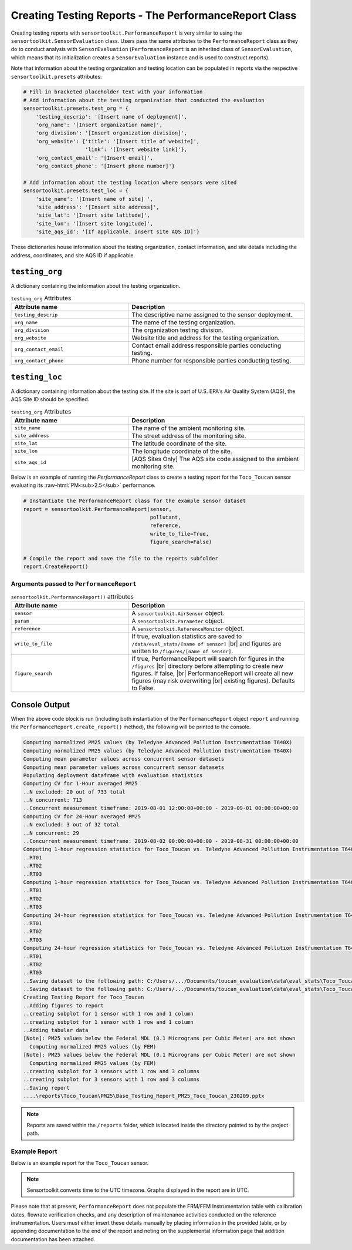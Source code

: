 Creating Testing Reports - The PerformanceReport Class
======================================================

.. role:: raw-html(raw)
  :format: html

Creating testing reports with ``sensortoolkit.PerformanceReport`` is very similar to using
the ``sensortoolkit.SensorEvaluation`` class. Users pass the same attributes to the
``PerformanceReport`` class as they do to conduct analysis with ``SensorEvaluation``
(``PerformanceReport`` is an inherited class of ``SensorEvaluation``, which means that
its initialization creates a ``SensorEvaluation`` instance and is used to construct reports).

Note that information about the testing organization and testing location can be
populated in reports via the respective ``sensortoolkit.presets`` attributes:

.. code-block:: python

  # Fill in bracketed placeholder text with your information
  # Add information about the testing organization that conducted the evaluation
  sensortoolkit.presets.test_org = {
      'testing_descrip': '[Insert name of deployment]',
      'org_name': '[Insert organization name]',
      'org_division': '[Insert organization division]',
      'org_website': {'title': '[Insert title of website]',
                      'link': '[Insert website link]'},
      'org_contact_email': '[Insert email]',
      'org_contact_phone': '[Insert phone number]'}

  # Add information about the testing location where sensors were sited
  sensortoolkit.presets.test_loc = {
      'site_name': '[Insert name of site] ',
      'site_address': '[Insert site address]',
      'site_lat': '[Insert site latitude]',
      'site_lon': '[Insert site longitude]',
      'site_aqs_id': '[If applicable, insert site AQS ID]'}

These dictionaries house information about the testing organization, contact information,
and site details including the address, coordinates, and site AQS ID if applicable.

``testing_org``
~~~~~~~~~~~~~~~

A dictionary containing the information about the testing organization.

.. list-table:: ``testing_org`` Attributes
  :widths: 50 75
  :header-rows: 1

  * - Attribute name
    - Description
  * - ``testing_descrip``
    - The descriptive name assigned to the sensor deployment.
  * - ``org_name``
    - The name of the testing organization.
  * - ``org_division``
    - The organization testing division.
  * - ``org_website``
    - Website title and address for the testing organization.
  * - ``org_contact_email``
    - Contact email address responsible parties conducting testing.
  * - ``org_contact_phone``
    - Phone number for responsible parties conducting testing.

``testing_loc``
~~~~~~~~~~~~~~~

A dictionary containing information about the testing site. If the site is part
of U.S. EPA's Air Quality System (AQS), the AQS Site ID should be specified.

.. list-table:: ``testing_org`` Attributes
  :widths: 50 75
  :header-rows: 1

  * - Attribute name
    - Description
  * - ``site_name``
    - The name of the ambient monitoring site.
  * - ``site_address``
    - The street address of the monitoring site.
  * - ``site_lat``
    - The latitude coordinate of the site.
  * - ``site_lon``
    - The longitude coordinate of the site.
  * - ``site_aqs_id``
    - [AQS Sites Only] The AQS site code assigned to the ambient monitoring site.


Below is an example of running the `PerformanceReport` class to create a testing
report for the ``Toco_Toucan`` sensor evaluating its :raw-html:`PM<sub>2.5</sub>` performance.

.. code-block:: python

  # Instantiate the PerformanceReport class for the example sensor dataset
  report = sensortoolkit.PerformanceReport(sensor,
                                           pollutant,
                                           reference,
                                           write_to_file=True,
                                           figure_search=False)

  # Compile the report and save the file to the reports subfolder
  report.CreateReport()

Arguments passed to ``PerformanceReport``
-----------------------------------------

.. list-table:: ``sensortoolkit.PerformanceReport()`` attributes
  :widths: 50 75
  :header-rows: 1

  * - Attribute name
    - Description
  * - ``sensor``
    - A ``sensortoolkit.AirSensor`` object.
  * - ``param``
    - A ``sensortoolkit.Parameter`` object.
  * - ``reference``
    - A ``sensortoolkit.ReferenceMonitor`` object.
  * - ``write_to_file``
    - If true, evaluation statistics are saved to ``/data/eval_stats/[name of sensor]`` |br|
      and figures are written to ``/figures/[name of sensor]``.
  * - ``figure_search``
    - If true, PerformanceReport will search for figures in the ``/figures`` |br|
      directory before attempting to create new figures. If false, |br|
      PerformanceReport will create all new figures (may risk overwriting |br|
      existing figures). Defaults to False.

Console Output
~~~~~~~~~~~~~~

When the above code block is run (including both instantiation of the ``PerformanceReport``
object ``report`` and running the ``PerformanceReport.create_report()`` method),
the following will be printed to the console.

.. code-block:: console

  Computing normalized PM25 values (by Teledyne Advanced Pollution Instrumentation T640X)
  Computing normalized PM25 values (by Teledyne Advanced Pollution Instrumentation T640X)
  Computing mean parameter values across concurrent sensor datasets
  Computing mean parameter values across concurrent sensor datasets
  Populating deployment dataframe with evaluation statistics
  Computing CV for 1-Hour averaged PM25
  ..N excluded: 20 out of 733 total
  ..N concurrent: 713
  ..Concurrent measurement timeframe: 2019-08-01 12:00:00+00:00 - 2019-09-01 00:00:00+00:00
  Computing CV for 24-Hour averaged PM25
  ..N excluded: 3 out of 32 total
  ..N concurrent: 29
  ..Concurrent measurement timeframe: 2019-08-02 00:00:00+00:00 - 2019-08-31 00:00:00+00:00
  Computing 1-hour regression statistics for Toco_Toucan vs. Teledyne Advanced Pollution Instrumentation T640X
  ..RT01
  ..RT02
  ..RT03
  Computing 1-hour regression statistics for Toco_Toucan vs. Teledyne Advanced Pollution Instrumentation T640X
  ..RT01
  ..RT02
  ..RT03
  Computing 24-hour regression statistics for Toco_Toucan vs. Teledyne Advanced Pollution Instrumentation T640X
  ..RT01
  ..RT02
  ..RT03
  Computing 24-hour regression statistics for Toco_Toucan vs. Teledyne Advanced Pollution Instrumentation T640X
  ..RT01
  ..RT02
  ..RT03
  ..Saving dataset to the following path: C:/Users/.../Documents/toucan_evaluation\data\eval_stats\Toco_Toucan\Toco_Toucan_PM25_vs_Teledyne_Advanced_Pollution_Instrumentation_T640X_stats_df_230209.csv
  ..Saving dataset to the following path: C:/Users/.../Documents/toucan_evaluation\data\eval_stats\Toco_Toucan\Toco_Toucan_PM25_vs_Teledyne_Advanced_Pollution_Instrumentation_T640X_avg_stats_df_230209.csv
  Creating Testing Report for Toco_Toucan
  ..Adding figures to report
  ..creating subplot for 1 sensor with 1 row and 1 column
  ..creating subplot for 1 sensor with 1 row and 1 column
  ..Adding tabular data
  [Note]: PM25 values below the Federal MDL (0.1 Micrograms per Cubic Meter) are not shown
    Computing normalized PM25 values (by FEM)
  [Note]: PM25 values below the Federal MDL (0.1 Micrograms per Cubic Meter) are not shown
    Computing normalized PM25 values (by FEM)
  ..creating subplot for 3 sensors with 1 row and 3 columns
  ..creating subplot for 3 sensors with 1 row and 3 columns
  ..Saving report
  ....\reports\Toco_Toucan\PM25\Base_Testing_Report_PM25_Toco_Toucan_230209.pptx

.. note::

   Reports are saved within the ``/reports`` folder, which is located inside the
   directory pointed to by the project path.

Example Report
--------------

Below is an example report for the ``Toco_Toucan`` sensor.

.. note::

   Sensortoolkit converts time to the UTC timezone. Graphs displayed in the report
   are in UTC.

Please note that at present, ``PerformanceReport`` does not populate the FRM/FEM
Instrumentation table with calibration dates, flowrate verification checks, and
any description of maintenance activities conducted on the reference instrumentation.
Users must either insert these details manually by placing information in the
provided table, or by appending documentation to the end of the report and noting on
the supplemental information page that addition documentation has been attached.

.. tabbed:: Page 1 - Testing Summary

  The first page of the testing report allows testers to insert information about their
  organization including contact information, and testers are also encouraged to
  provide details about the sensor and FRM/FEM instrumentation used for testing.

  Various plots generated via the ``PerformanceReport`` class are displayed below
  information about the deployment. These figures provide indication of the sensor's
  performance during the testing period, site conditions including temperature and
  relative humidity, and meteorological influences that may be present in sensor data.

  .. figure:: ../data/performance_report_example_pg1_v2.png
     :align: center
     :alt: The first page of the performance report. This page features tables for listing details about the testing organization, site information, sensor information, and FRM/FEM information. Below these tables are a number of figures, including timeseries and scatter plots at 1-hour and 24-hour averages indicating the agreement between the sensor and FRM/FEM. Below these plots is a figure displaying the results of the sensor against EPA's recommended performance metrics and target values for evaluating air sensor performance. Below this figure is a final row displaying the meteorological conditions during the deployment (temperature and relative humidity) and the influence of these meteorological parameters on sensor measurements.

     Toco Toucan Base Testing Report (Page 1)

.. tabbed:: Page 2 - Tabular Statistics

  The second page of the report includes tabular statistics, such as the performance
  metric values characterizing sensor vs. FRM/FEM accuracy (bias and linearity),
  error, and sensor-sensor (intersensor) precision.

  .. figure:: ../data/performance_report_example_pg2_v2.png
    :align: center
    :alt: The second page of the performance report. Tabular statistics are listed for the sensor vs. FRM/FEM correlation, indicating individual sensor unit regression statistics (coefficient of determination, slope, intercept) and data quality (the uptime percentage and number of paired sensor and FRM/FEM concentration pairs). Also in the sensor vs. FRM/FEM correlation section is a table containing error metric values (RMSE and NRMSE). Below is a section for inter-sensor precision (sensor vs. sensor). A table in this section indicates the precision metric values including CV and SD, and data quality (uptime and the number of paired hourly measurement periods that all sensors were concurrently recording alongside the reference monitor).

    Toco Toucan Base Testing Report (Page 2)

.. tabbed:: Page 3 - Sensor vs. FRM/FEM Scatter

  Scatter plots for each sensor unit vs. FRM/FEM measurement pairs are displayed
  on a third page of the report.

  .. figure:: ../data/performance_report_example_pg3_v2.png
     :align: center
     :alt: The third page of the performance report. This page includes sensor vs. FRM/FEM scatter plots for each sensor in the testing group at both 1-hour and 24-hour averages. Data pairs are colored by the relative humidity recorded by an independent monitor at the testing site to indicate whether humidity biases sensor measurements.

     Toco Toucan Base Testing Report (Page 3)

.. tabbed:: Page 4 - Supplemental Information

  .. figure:: ../data/performance_report_example_pg4_v2.png
     :align: center
     :alt: The fourth page of the performance report. This page includes a table listing various documents, reports, and observations that testers may wish to attached to the report. Entries are provided to indicate whether a particular type of documentation has been attached and a description of the URL or file path to the documentation.

     Toco Toucan Base Testing Report (Page 4)



.. |br| raw:: html

 <br />
